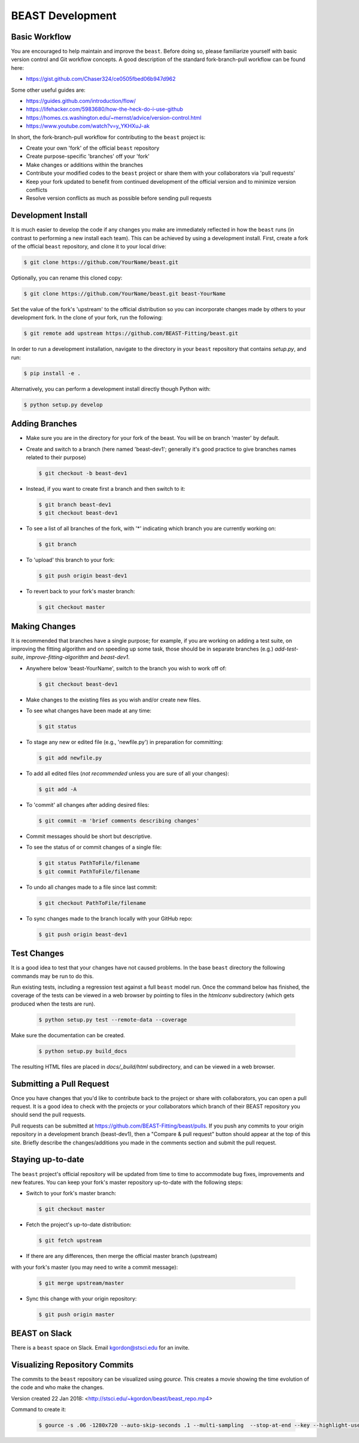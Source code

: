 .. _beast_development:

#################
BEAST Development
#################

Basic Workflow
==============

You are encouraged to help maintain and improve the ``beast``. Before doing so,
please familiarize yourself with basic version control and Git workflow
concepts. A good description of the standard fork-branch-pull workflow can be
found here:

- https://gist.github.com/Chaser324/ce0505fbed06b947d962

Some other useful guides are:

- https://guides.github.com/introduction/flow/
- https://lifehacker.com/5983680/how-the-heck-do-i-use-github
- https://homes.cs.washington.edu/~mernst/advice/version-control.html
- https://www.youtube.com/watch?v=y_YKHXuJ-ak

In short, the fork-branch-pull workflow for contributing to the ``beast``
project is:

- Create your own 'fork' of the official ``beast`` repository

- Create purpose-specific 'branches' off your 'fork'

- Make changes or additions within the branches

- Contribute your modified codes to the ``beast`` project or share them with
  your collaborators via 'pull requests'

- Keep your fork updated to benefit from continued development of the
  official version and to minimize version conflicts

- Resolve version conflicts as much as possible before sending pull requests


Development Install
===================

It is much easier to develop the code if any changes you make are immediately
reflected in how the ``beast`` runs (in contrast to performing a new install each
team). This can be achieved by using a development install. First, create a fork
of the official ``beast`` repository, and clone it to your local drive:

.. code-block:: console

   $ git clone https://github.com/YourName/beast.git

Optionally, you can rename this cloned copy:

.. code-block:: console

   $ git clone https://github.com/YourName/beast.git beast-YourName

Set the value of the fork's 'upstream' to the official distribution so you
can incorporate changes made by others to your development fork. In the clone
of your fork, run the following:

.. code-block:: console

   $ git remote add upstream https://github.com/BEAST-Fitting/beast.git

In order to run a development installation, navigate to the directory in your
``beast`` repository that contains `setup.py`, and run:

.. code-block:: console

   $ pip install -e .

Alternatively, you can perform a development install directly though Python
with:

.. code-block:: console

   $ python setup.py develop


Adding Branches
===============

- Make sure you are in the directory for your fork of the beast. You will be on
  branch 'master' by default.

- Create and switch to a branch (here named 'beast-dev1'; generally it's good
  practice to give branches names related to their purpose)

  .. code-block:: console

     $ git checkout -b beast-dev1

- Instead, if you want to create first a branch and then switch to it:

  .. code-block:: console

     $ git branch beast-dev1
     $ git checkout beast-dev1

- To see a list of all branches of the fork, with '*' indicating which branch you are
  currently working on:

  .. code-block:: console

     $ git branch

- To 'upload' this branch to your fork:

  .. code-block:: console

     $ git push origin beast-dev1

- To revert back to your fork's master branch:

  .. code-block:: console

     $ git checkout master


Making Changes
==============

It is recommended that branches have a single purpose; for example, if you are working
on adding a test suite, on improving the fitting algorithm and on speeding up some task,
those should be in separate branches (e.g.) `add-test-suite`, `improve-fitting-algorithm`
and `beast-dev1`.

- Anywhere below 'beast-YourName', switch to the branch you wish to work off of:

  .. code-block:: console

     $ git checkout beast-dev1

- Make changes to the existing files as you wish and/or create new files.

- To see what changes have been made at any time:

  .. code-block:: console

     $ git status

- To stage any new or edited file (e.g., 'newfile.py') in preparation for committing:

  .. code-block:: console

     $ git add newfile.py

- To add all edited files (*not recommended* unless you are sure of all your changes):

  .. code-block:: console

     $ git add -A

- To 'commit' all changes after adding desired files:

  .. code-block:: console

     $ git commit -m 'brief comments describing changes'

- Commit messages should be short but descriptive.

- To see the status of or commit changes of a single file:

  .. code-block:: console

     $ git status PathToFile/filename
     $ git commit PathToFile/filename

- To undo all changes made to a file since last commit:

  .. code-block:: console

     $ git checkout PathToFile/filename

- To sync changes made to the branch locally with your GitHub repo:

  .. code-block:: console

     $ git push origin beast-dev1


Test Changes
============

It is a good idea to test that your changes have not caused problems.  In the
base ``beast`` directory the following commands may be run to do this.

Run existing tests, including a regression test against a full ``beast`` model
run.  Once the command below has finished, the coverage of the tests can
be viewed in a web browser by pointing to files in the `htmlconv` subdirectory
(which gets produced when the tests are run).

  .. code-block:: console

     $ python setup.py test --remote-data --coverage

Make sure the documentation can be created.

  .. code-block:: console

     $ python setup.py build_docs

The resulting HTML files are placed in `docs/_build/html` subdirectory, and
can be viewed in a web browser.


Submitting a Pull Request
=========================

Once you have changes that you'd like to contribute back to the project or share
with collaborators, you can open a pull request. It is a good idea to check with
the projects or your collaborators which branch of their BEAST repository you
should send the pull requests.

Pull requests can be submitted at https://github.com/BEAST-Fitting/beast/pulls.
If you push any commits to your origin repository in a development branch
(beast-dev1), then a "Compare & pull request" button should appear at the
top of this site. Briefly describe the changes/additions you made in the comments
section and submit the pull request.


Staying up-to-date
==================

The ``beast`` project's official repository will be updated from time to time
to accommodate bug fixes, improvements and new features. You can keep your
fork's master repository up-to-date with the following steps:

- Switch to your fork's master branch:

  .. code-block:: console

     $ git checkout master

- Fetch the project's up-to-date distribution:

  .. code-block:: console

     $ git fetch upstream

- If there are any differences, then merge the official master branch (upstream)
with your fork's master (you may need to write a commit message):

  .. code-block:: console

     $ git merge upstream/master

- Sync this change with your origin repository:

  .. code-block:: console

     $ git push origin master


BEAST on Slack
==============

There is a ``beast`` space on Slack.  Email kgordon@stsci.edu for an invite.


Visualizing Repository Commits
==============================

The commits to the ``beast`` repository can be visualized using `gource`.  This
creates a movie showing the time evolution of the code and who make the
changes.

Version created 22 Jan 2018:  <http://stsci.edu/~kgordon/beast/beast_repo.mp4>

Command to create it:

    .. code-block:: console

        $ gource -s .06 -1280x720 --auto-skip-seconds .1 --multi-sampling  --stop-at-end --key --highlight-users --hide mouse,progress --file-idle-time 0 --max-files 0  --background-colour 000000 --font-size 22 --title "This is beast" --output-ppm-stream - --output-framerate 30 | avconv -y -r 30 -f image2pipe -vcodec ppm -i - -b 65536K beast_repo.mp4
